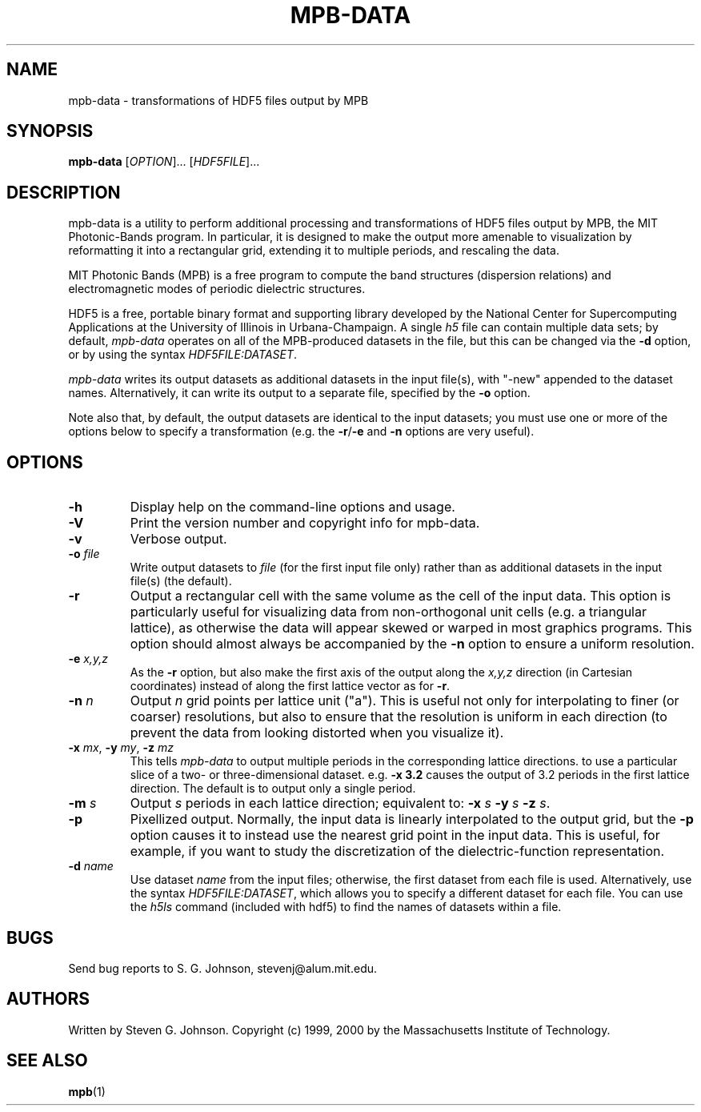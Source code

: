 .\" Copyright (C) 1999, 2000, 2001 Massachusetts Institute of Technology.
.\"
.\" This program is free software; you can redistribute it and/or modify
.\" it under the terms of the GNU General Public License as published by
.\" the Free Software Foundation; either version 2 of the License, or
.\" (at your option) any later version.
.\"
.\" This program is distributed in the hope that it will be useful,
.\" but WITHOUT ANY WARRANTY; without even the implied warranty of
.\" MERCHANTABILITY or FITNESS FOR A PARTICULAR PURPOSE.  See the
.\" GNU General Public License for more details.
.\"
.\" You should have received a copy of the GNU General Public License
.\" along with this program; if not, write to the Free Software
.\" Foundation, Inc., 59 Temple Place, Suite 330, Boston, MA  02111-1307  USA
.\"
.TH MPB-DATA 1 "January 27, 2000" "MPB" "MIT Photonic-Bands Package"
.SH NAME
mpb-data \- transformations of HDF5 files output by MPB
.SH SYNOPSIS
.B mpb-data
[\fIOPTION\fR]... [\fIHDF5FILE\fR]...
.SH DESCRIPTION
.PP
." Add any additional description here
mpb-data is a utility to perform additional processing and
transformations of HDF5 files output by MPB, the MIT Photonic-Bands
program.  In particular, it is designed to make the output more
amenable to visualization by reformatting it into a rectangular grid,
extending it to multiple periods, and rescaling the data.
.PP
MIT Photonic Bands (MPB) is a free program to compute the band
structures (dispersion relations) and electromagnetic modes of
periodic dielectric structures.
.PP
HDF5 is a free, portable binary format and supporting library developed
by the National Center for Supercomputing Applications at the University
of Illinois in Urbana-Champaign.  A single
.I h5
file can contain multiple data sets; by default,
.I mpb-data
operates on all of the MPB-produced datasets in the file, but this can
be changed via the
.B -d
option, or by using the syntax \fIHDF5FILE:DATASET\fR.
.PP
.I mpb-data
writes its output datasets as additional datasets in the input file(s), with "-new" appended to the dataset names.  Alternatively, it can write its output to a separate file, specified by the
.B -o
option.
.PP
Note also that, by default, the output datasets are identical to the
input datasets; you must use one or more of the options below to
specify a transformation (e.g. the \fB\-r\fR/\fB\-e\fR and
.B -n
options are very useful).
.SH OPTIONS
.TP
.B -h
Display help on the command-line options and usage.
.TP
.B -V
Print the version number and copyright info for mpb-data.
.TP
.B -v
Verbose output.
.TP
\fB\-o\fR \fIfile\fR
Write output datasets to
.I file
(for the first input file only) rather than as additional datasets in
the input file(s) (the default).
.TP
.B -r
Output a rectangular cell with the same volume as the cell of the
input data.  This option is particularly useful for visualizing data
from non-orthogonal unit cells (e.g. a triangular lattice), as
otherwise the data will appear skewed or warped in most graphics
programs.  This option should almost always be accompanied by the
\fB\-n\fR option to ensure a uniform resolution.
.TP
\fB\-e\fR \fIx,y,z\fR
As the \fB\-r\fR option, but also make the first axis of the output along
the \fIx,y,z\fR direction (in Cartesian coordinates) instead of along
the first lattice vector as for \fB\-r\fR.
.TP
\fB\-n\fR \fIn\fR
Output
.I n
grid points per lattice unit ("a").  This is useful not only for interpolating
to finer (or coarser) resolutions, but also to ensure that the resolution
is uniform in each direction (to prevent the data from looking distorted
when you visualize it).
.TP
\fB\-x\fR \fImx\fR, \fB\-y\fR \fImy\fR, \fB\-z\fR \fImz\fR
This tells
.I mpb-data
to output multiple periods in the corresponding lattice directions.
to use a particular slice of a two- or three-dimensional dataset.  e.g.
.B -x 3.2
causes the output of 3.2 periods in the first lattice direction.  The
default is to output only a single period.
.TP
\fB\-m\fR \fIs\fR
Output
.I s
periods in each lattice direction; equivalent to:
\fB\-x\fR \fIs\fR \fB\-y\fR \fIs\fR \fB\-z\fR \fIs\fR.
.TP
.B -p
Pixellized output.  Normally, the input data is linearly interpolated to
the output grid, but the
.B -p
option causes it to instead use the nearest grid point in the input data.
This is useful, for example, if you want to study the discretization of the
dielectric-function representation.
.TP
\fB\-d\fR \fIname\fR
Use dataset
.I name
from the input files; otherwise, the first dataset from each file is used.
Alternatively, use the syntax \fIHDF5FILE:DATASET\fR, which allows you
to specify a different dataset for each file.
You can use the
.I h5ls
command (included with hdf5) to find the names of datasets within a file.
.SH BUGS
Send bug reports to S. G. Johnson, stevenj@alum.mit.edu.
.SH AUTHORS
Written by Steven G. Johnson.  Copyright (c) 1999, 2000 by the Massachusetts
Institute of Technology.
.SH "SEE ALSO"
.BR mpb (1)
